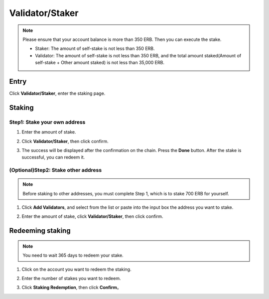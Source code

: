 Validator/Staker
==========================================================================

.. note::
   Please ensure that your account balance is more than 350 ERB. Then you can execute the stake.
   
   - Staker: The amount of self-stake is not less than 350 ERB.
   - Validator: The amount of self-stake is not less than 350 ERB, and the total amount staked(Amount of self-stake + Other amount staked) is not less than 35,000 ERB.

Entry
~~~~~~~~~~~~~~~~~~~~~~~~~~~~~~~~~~~~~~~~~~~~~~~~~~~~~~
Click **Validator/Staker**, enter the staking page. 

.. image:: /_static/png/staker.png


Staking
~~~~~~~~~~~~~~~~~~~~~~~~~~~~~~~~~~~~~~~~~~~~~~~~~~~~~~
Step1: Stake your own address
------------------------------------------

1. Enter the amount of stake.
2. Click **Validator/Staker**, then click confirm.

   .. image:: /_static/png/stake.png
3. The success will be displayed after the confirmation on the chain. Press the **Done** button.
   After the stake is successful, you can redeem it.   

(Optional)Step2: Stake other address
------------------------------------------
.. note::
   Before staking to other addresses, you must complete Step 1, which is to stake 700 ERB for yourself.

1. Click **Add Validators**, and select from the list or paste into the input box the address you want to stake.
   
   .. image:: /_static/png/validator.png
2. Enter the amount of stake, click **Validator/Staker**, then click confirm.

Redeeming staking
~~~~~~~~~~~~~~~~~~~~~~~~~~~~~~~~~~~~~~~~~~~~~~~~~~~~~~
.. note::
     You need to wait 365 days to redeem your stake.

1. Click on the account you want to redeem the staking.

   .. image:: /_static/png/redeemstake.png
2. Enter the number of stakes you want to redeem.
3. Click **Staking Redemption**, then click **Confirm**。


   